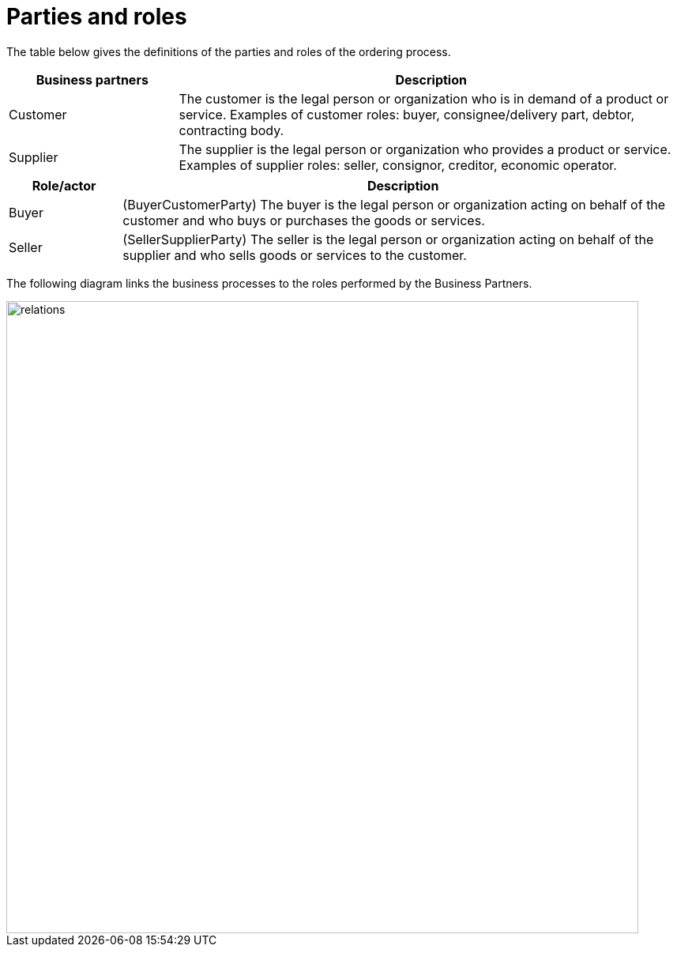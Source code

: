 
= Parties and roles

The table below gives the definitions of the parties and roles of the ordering process.

[cols="3,9", options="header"]

|===
| Business partners | Description
| Customer | The customer is the legal person or organization who is in demand of a product or service.
Examples of customer roles: buyer, consignee/delivery part, debtor, contracting body.
| Supplier | The supplier is the legal person or organization who provides a product or service.
Examples of supplier roles: seller, consignor, creditor, economic operator.
|===
[cols="2,10", options="header"]

|===
| Role/actor | Description
| Buyer | (BuyerCustomerParty) 	The buyer is the legal person or organization acting on behalf of the customer and who buys or purchases the goods or services.
| Seller | (SellerSupplierParty)	The seller is the legal person or organization acting on behalf of the supplier and who sells goods or services to the customer.

|===

The following diagram links the business processes to the roles performed by the Business Partners.

image::relations.png[align="center", width=800]
